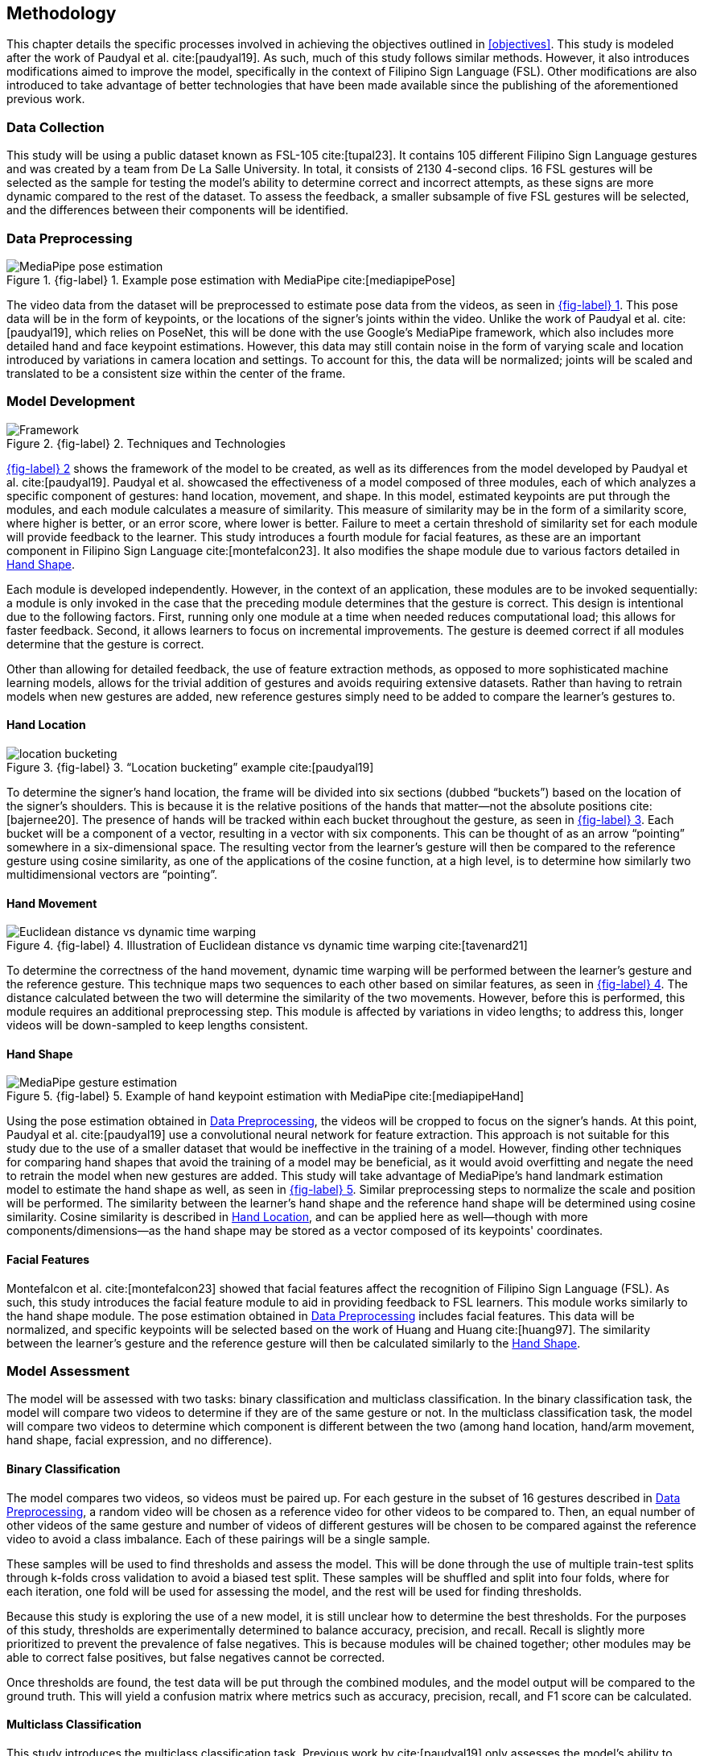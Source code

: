 [#methodology]
== Methodology

This chapter details the specific processes involved in achieving the objectives outlined in <<objectives>>. This study is modeled after the work of Paudyal et al. cite:[paudyal19]. As such, much of this study follows similar methods. However, it also introduces modifications aimed to improve the model, specifically in the context of Filipino Sign Language (FSL). Other modifications are also introduced to take advantage of better technologies that have been made available since the publishing of the aforementioned previous work.

[#data]
=== Data Collection

This study will be using a public dataset known as FSL-105 cite:[tupal23]. It contains 105 different Filipino Sign Language gestures and was created by a team from De La Salle University. In total, it consists of 2130 4-second clips. 16 FSL gestures will be selected as the sample for testing the model's ability to determine correct and incorrect attempts, as these signs are more dynamic compared to the rest of the dataset. To assess the feedback, a smaller subsample of five FSL gestures will be selected, and the differences between their components will be identified.

[#preprocessing]
=== Data Preprocessing

// see src/manuscript.adoc for explanation how to make figures
:fig-label-pose: {fig-label} {counter:fig}
.{fig-label-pose}. Example pose estimation with MediaPipe cite:[mediapipePose]
[#fig-pose]
image::../images/mediapipe_pose.png[MediaPipe pose estimation]

The video data from the dataset will be preprocessed to estimate pose data from the videos, as seen in <<fig-pose,{fig-label-pose}>>. This pose data will be in the form of keypoints, or the locations of the signer's joints within the video. Unlike the work of Paudyal et al. cite:[paudyal19], which relies on PoseNet, this will be done with the use Google's MediaPipe framework, which also includes more detailed hand and face keypoint estimations. However, this data may still contain noise in the form of varying scale and location introduced by variations in camera location and settings. To account for this, the data will be normalized; joints will be scaled and translated to be a consistent size within the center of the frame.

[#model]
=== Model Development

// see src/manuscript.adoc for explanation how to make figures
:fig-label-framework: {fig-label} {counter:fig}
.{fig-label-framework}. Techniques and Technologies
[#fig-framework]
image::../images/framework.png[Framework]

<<fig-framework,{fig-label-framework}>> shows the framework of the model to be created, as well as its differences from the model developed by Paudyal et al. cite:[paudyal19]. Paudyal et al. showcased the effectiveness of a model composed of three modules, each of which analyzes a specific component of gestures: hand location, movement, and shape. In this model, estimated keypoints are put through the modules, and each module calculates a measure of similarity. This measure of similarity may be in the form of a similarity score, where higher is better, or an error score, where lower is better. Failure to meet a certain threshold of similarity set for each module will provide feedback to the learner. This study introduces a fourth module for facial features, as these are an important component in Filipino Sign Language cite:[montefalcon23]. It also modifies the shape module due to various factors detailed in <<shape>>.

Each module is developed independently. However, in the context of an application, these modules are to be invoked sequentially: a module is only invoked in the case that the preceding module determines that the gesture is correct. This design is intentional due to the following factors. First, running only one module at a time when needed reduces computational load; this allows for faster feedback. Second, it allows learners to focus on incremental improvements. The gesture is deemed correct if all modules determine that the gesture is correct.

Other than allowing for detailed feedback, the use of feature extraction methods, as opposed to more sophisticated machine learning models, allows for the trivial addition of gestures and avoids requiring extensive datasets. Rather than having to retrain models when new gestures are added, new reference gestures simply need to be added to compare the learner's gestures to.

[#location]
==== Hand Location

// see src/manuscript.adoc for explanation how to make figures
:fig-label-bucket: {fig-label} {counter:fig}
.{fig-label-bucket}. "`Location bucketing`" example cite:[paudyal19]
[#fig-bucket]
image::../images/bucket.png[location bucketing]

To determine the signer's hand location, the frame will be divided into six sections (dubbed "`buckets`") based on the location of the signer's shoulders. This is because it is the relative positions of the hands that matter--not the absolute positions cite:[bajernee20]. The presence of hands will be tracked within each bucket throughout the gesture, as seen in <<fig-bucket,{fig-label-bucket}>>. Each bucket will be a component of a vector, resulting in a vector with six components. This can be thought of as an arrow "`pointing`" somewhere in a six-dimensional space. The resulting vector from the learner's gesture will then be compared to the reference gesture using cosine similarity, as one of the applications of the cosine function, at a high level, is to determine how similarly two multidimensional vectors are "`pointing`".

[#movement]
==== Hand Movement

// see src/manuscript.adoc for explanation how to make figures
:fig-label-dtw: {fig-label} {counter:fig}
.{fig-label-dtw}. Illustration of Euclidean distance vs dynamic time warping cite:[tavenard21]
[#fig-dtw]
image::../images/dtw_vs_euc.png[Euclidean distance vs dynamic time warping]

To determine the correctness of the hand movement, dynamic time warping will be performed between the learner's gesture and the reference gesture. This technique maps two sequences to each other based on similar features, as seen in <<fig-dtw,{fig-label-dtw}>>. The distance calculated between the two will determine the similarity of the two movements. However, before this is performed, this module requires an additional preprocessing step. This module is affected by variations in video lengths; to address this, longer videos will be down-sampled to keep lengths consistent.

[#shape]
==== Hand Shape

// see src/manuscript.adoc for explanation how to make figures
:fig-label-hand: {fig-label} {counter:fig}
.{fig-label-hand}. Example of hand keypoint estimation with MediaPipe cite:[mediapipeHand]
[#fig-hand]
image::../images/mediapipe_hand.png[MediaPipe gesture estimation]

Using the pose estimation obtained in <<preprocessing>>, the videos will be cropped to focus on the signer's hands. At this point, Paudyal et al. cite:[paudyal19] use a convolutional neural network for feature extraction. This approach is not suitable for this study due to the use of a smaller dataset that would be ineffective in the training of a model. However, finding other techniques for comparing hand shapes that avoid the training of a model may be beneficial, as it would avoid overfitting and negate the need to retrain the model when new gestures are added. This study will take advantage of MediaPipe's hand landmark estimation model to estimate the hand shape as well, as seen in <<fig-hand,{fig-label-hand}>>. Similar preprocessing steps to normalize the scale and position will be performed. The similarity between the learner's hand shape and the reference hand shape will be determined using cosine similarity. Cosine similarity is described in <<location>>, and can be applied here as well--though with more components/dimensions--as the hand shape may be stored as a vector composed of its keypoints' coordinates.

[#face]
==== Facial Features

Montefalcon et al. cite:[montefalcon23] showed that facial features affect the recognition of Filipino Sign Language (FSL). As such, this study introduces the facial feature module to aid in providing feedback to FSL learners. This module works similarly to the hand shape module. The pose estimation obtained in <<preprocessing>> includes facial features. This data will be normalized, and specific keypoints will be selected based on the work of Huang and Huang cite:[huang97]. The similarity between the learner's gesture and the reference gesture will then be calculated similarly to the <<shape>>.

[#assessment]
=== Model Assessment

The model will be assessed with two tasks: binary classification and multiclass classification. In the binary classification task, the model will compare two videos to determine if they are of the same gesture or not. In the multiclass classification task, the model will compare two videos to determine which component is different between the two (among hand location, hand/arm movement, hand shape, facial expression, and no difference).

[#binary]
==== Binary Classification

The model compares two videos, so videos must be paired up. For each gesture in the subset of 16 gestures described in <<preprocessing>>, a random video will be chosen as a reference video for other videos to be compared to. Then, an equal number of other videos of the same gesture and number of videos of different gestures will be chosen to be compared against the reference video to avoid a class imbalance. Each of these pairings will be a single sample.

These samples will be used to find thresholds and assess the model. This will be done through the use of multiple train-test splits through k-folds cross validation to avoid a biased test split. These samples will be shuffled and split into four folds, where for each iteration, one fold will be used for assessing the model, and the rest will be used for finding thresholds. 

Because this study is exploring the use of a new model, it is still unclear how to determine the best thresholds. For the purposes of this study, thresholds are experimentally determined to balance accuracy, precision, and recall. Recall is slightly more prioritized to prevent the prevalence of false negatives. This is because modules will be chained together; other modules may be able to correct false positives, but false negatives cannot be corrected. 

Once thresholds are found, the test data will be put through the combined modules, and the model output will be compared to the ground truth. This will yield a confusion matrix where metrics such as accuracy, precision, recall, and F1 score can be calculated. 

[#multiclass]
==== Multiclass Classification

This study introduces the multiclass classification task. Previous work by cite:[paudyal19] only assesses the model’s ability to classify if pairs of videos are of the same gesture or not. The feedback of the model was not assessed.

The multiclass classification task assesses how effectively the model correctly identifies the component which differs between two videos of gestures. As the thresholds are to be found during the binary classification task, those thresholds will be used in this task, and only the test split will be used to assess the model. As the reference for these differences is a limited subset, as described in <<data>>, only pairing samples which contain only the first five gestures will be used. To prevent a class imbalance, random oversampling will be conducted on the classes where differences are present. The samples will be put through the model, and the predicted difference will be compared to a reference table that was generated through observation. Similarly, to assess these predictions, metrics such as accuracy, precision, recall, and F1 score will be noted.
